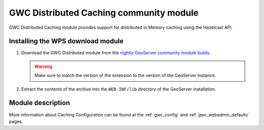 .. _community_gwc_distributed:

GWC Distributed Caching community module
=========================================

GWC Distributed Caching module provides support for distributed in Memory caching using the Hazelcast API.

Installing the WPS download module
-----------------------------------

#. Download the GWC Distributed module from the `nightly GeoServer community module builds <https://build.geoserver.org/geoserver/main/community-latest/>`_.

   .. warning:: Make sure to match the version of the extension to the version of the GeoServer instance.

#. Extract the contents of the archive into the ``WEB-INF/lib`` directory of the GeoServer installation.

Module description
------------------
More information about Caching Configuration can be found at the :ref:`gwc_config` and :ref:`gwc_webadmin_defaults` pages.

